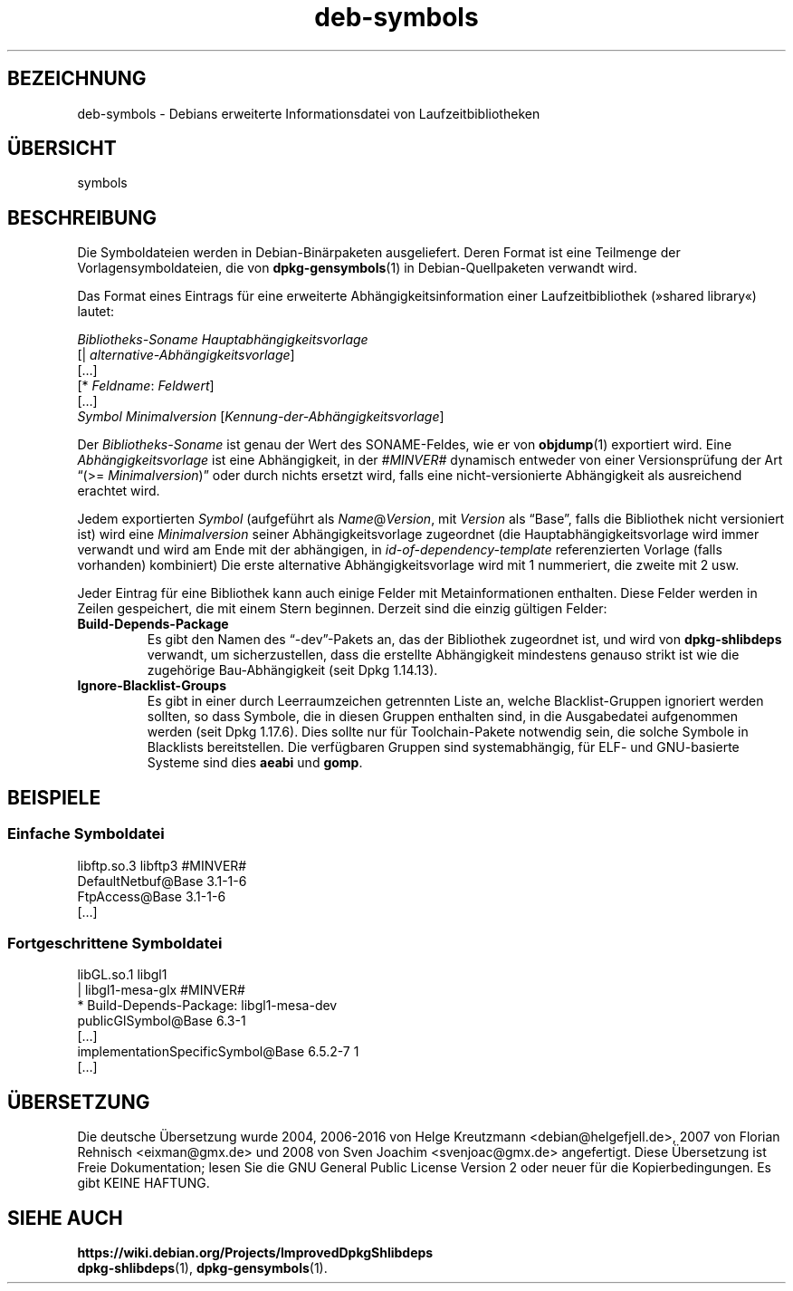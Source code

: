 .\" dpkg manual page - deb-symbols(5)
.\"
.\" Copyright © 2007-2012 Raphaël Hertzog <hertzog@debian.org>
.\" Copyright © 2011, 2013-2015 Guillem Jover <guillem@debian.org>
.\"
.\" This is free software; you can redistribute it and/or modify
.\" it under the terms of the GNU General Public License as published by
.\" the Free Software Foundation; either version 2 of the License, or
.\" (at your option) any later version.
.\"
.\" This is distributed in the hope that it will be useful,
.\" but WITHOUT ANY WARRANTY; without even the implied warranty of
.\" MERCHANTABILITY or FITNESS FOR A PARTICULAR PURPOSE.  See the
.\" GNU General Public License for more details.
.\"
.\" You should have received a copy of the GNU General Public License
.\" along with this program.  If not, see <https://www.gnu.org/licenses/>.
.
.\"*******************************************************************
.\"
.\" This file was generated with po4a. Translate the source file.
.\"
.\"*******************************************************************
.TH deb\-symbols 5 2011\-08\-14 Debian\-Projekt dpkg\-Hilfsprogramme
.SH BEZEICHNUNG
deb\-symbols \- Debians erweiterte Informationsdatei von Laufzeitbibliotheken
.
.SH ÜBERSICHT
symbols
.
.SH BESCHREIBUNG
Die Symboldateien werden in Debian\-Binärpaketen ausgeliefert. Deren Format
ist eine Teilmenge der Vorlagensymboldateien, die von \fBdpkg\-gensymbols\fP(1)
in Debian\-Quellpaketen verwandt wird.
.P
Das Format eines Eintrags für eine erweiterte Abhängigkeitsinformation einer
Laufzeitbibliothek (»shared library«) lautet:
.PP
\fIBibliotheks\-Soname Hauptabhängigkeitsvorlage\fP
.br
[| \fIalternative\-Abhängigkeitsvorlage\fP]
.br
[…]
.br
[* \fIFeldname\fP: \fIFeldwert\fP]
.br
[…]
 \fISymbol\fP \fIMinimalversion\fP [\fIKennung\-der\-Abhängigkeitsvorlage\fP]
.P
Der \fIBibliotheks\-Soname\fP ist genau der Wert des SONAME\-Feldes, wie er von
\fBobjdump\fP(1) exportiert wird. Eine \fIAbhängigkeitsvorlage\fP ist eine
Abhängigkeit, in der \fI#MINVER#\fP dynamisch entweder von einer
Versionsprüfung der Art \(lq(>= \fIMinimalversion\fP)\(rq oder durch nichts
ersetzt wird, falls eine nicht\-versionierte Abhängigkeit als ausreichend
erachtet wird.
.P
Jedem exportierten \fISymbol\fP (aufgeführt als \fIName\fP@\fIVersion\fP, mit
\fIVersion\fP als \(lqBase\(rq, falls die Bibliothek nicht versioniert ist)
wird eine \fIMinimalversion\fP seiner Abhängigkeitsvorlage zugeordnet (die
Hauptabhängigkeitsvorlage wird immer verwandt und wird am Ende mit der
abhängigen, in \fIid\-of\-dependency\-template\fP referenzierten Vorlage (falls
vorhanden) kombiniert) Die erste alternative Abhängigkeitsvorlage wird mit 1
nummeriert, die zweite mit 2 usw.
.P
Jeder Eintrag für eine Bibliothek kann auch einige Felder mit
Metainformationen enthalten. Diese Felder werden in Zeilen gespeichert, die
mit einem Stern beginnen. Derzeit sind die einzig gültigen Felder:
.TP 
\fBBuild\-Depends\-Package\fP
Es gibt den Namen des \(lq\-dev\(rq\-Pakets an, das der Bibliothek zugeordnet
ist, und wird von \fBdpkg\-shlibdeps\fP verwandt, um sicherzustellen, dass die
erstellte Abhängigkeit mindestens genauso strikt ist wie die zugehörige
Bau\-Abhängigkeit (seit Dpkg 1.14.13).
.TP 
\fBIgnore\-Blacklist\-Groups\fP
Es gibt in einer durch Leerraumzeichen getrennten Liste an, welche
Blacklist\-Gruppen ignoriert werden sollten, so dass Symbole, die in diesen
Gruppen enthalten sind, in die Ausgabedatei aufgenommen werden (seit Dpkg
1.17.6). Dies sollte nur für Toolchain\-Pakete notwendig sein, die solche
Symbole in Blacklists bereitstellen. Die verfügbaren Gruppen sind
systemabhängig, für ELF\- und GNU\-basierte Systeme sind dies \fBaeabi\fP und
\fBgomp\fP.
.SH BEISPIELE
.SS "Einfache Symboldatei"
.PP
libftp.so.3 libftp3 #MINVER#
 DefaultNetbuf@Base 3.1\-1\-6
 FtpAccess@Base 3.1\-1\-6
 […]
.SS "Fortgeschrittene Symboldatei"
.PP
libGL.so.1 libgl1
.br
| libgl1\-mesa\-glx #MINVER#
.br
* Build\-Depends\-Package: libgl1\-mesa\-dev
 publicGlSymbol@Base 6.3\-1
 […]
 implementationSpecificSymbol@Base 6.5.2\-7 1
 […]
.SH ÜBERSETZUNG
Die deutsche Übersetzung wurde 2004, 2006-2016 von Helge Kreutzmann
<debian@helgefjell.de>, 2007 von Florian Rehnisch <eixman@gmx.de> und
2008 von Sven Joachim <svenjoac@gmx.de>
angefertigt. Diese Übersetzung ist Freie Dokumentation; lesen Sie die
GNU General Public License Version 2 oder neuer für die Kopierbedingungen.
Es gibt KEINE HAFTUNG.
.SH "SIEHE AUCH"
\fBhttps://wiki.debian.org/Projects/ImprovedDpkgShlibdeps\fP
.br
\fBdpkg\-shlibdeps\fP(1), \fBdpkg\-gensymbols\fP(1).
